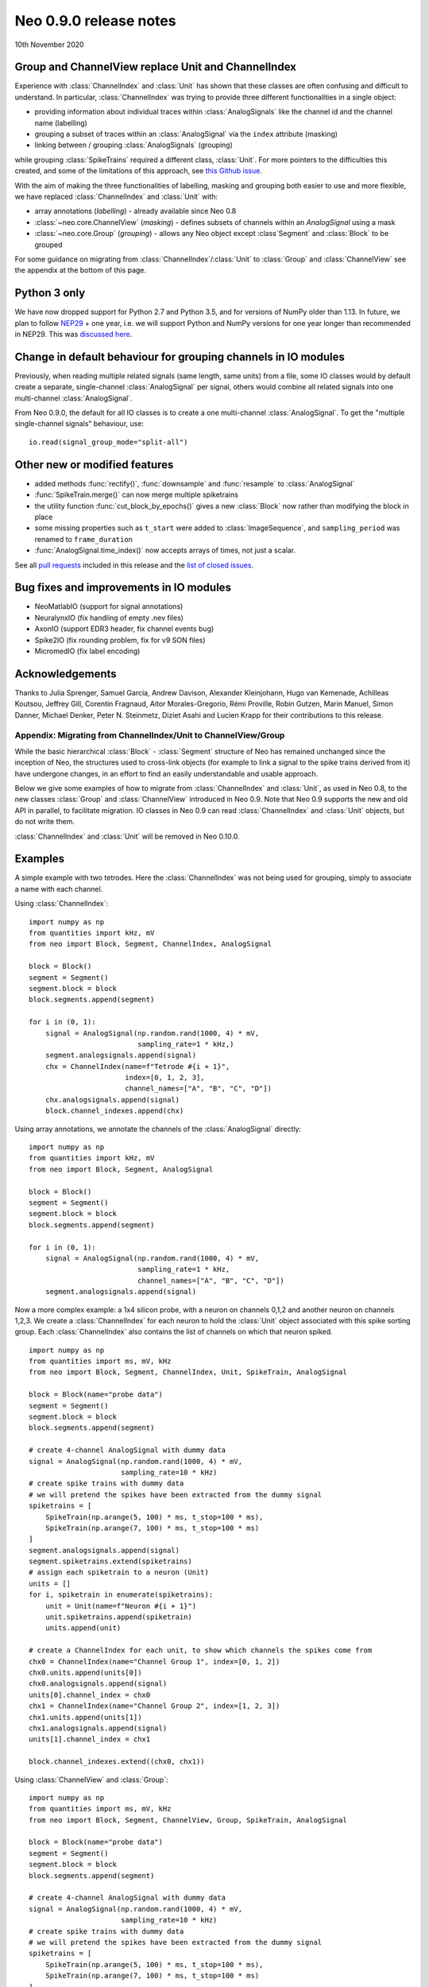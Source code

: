 =======================
Neo 0.9.0 release notes
=======================

10th November 2020


Group and ChannelView replace Unit and ChannelIndex
---------------------------------------------------

Experience with :class:`ChannelIndex` and :class:`Unit` has shown that these classes are
often confusing and difficult to understand.
In particular, :class:`ChannelIndex` was trying to provide three different functionalities in a
single object:

- providing information about individual traces within :class:`AnalogSignals` like the channel id and the channel name (labelling)
- grouping a subset of traces within an :class:`AnalogSignal` via the ``index`` attribute (masking)
- linking between / grouping :class:`AnalogSignals` (grouping)

while grouping :class:`SpikeTrains` required a different class, :class:`Unit`.
For more pointers to the difficulties this created, and some of the limitations of this approach,
see `this Github issue`_.

With the aim of making the three functionalities of labelling, masking and grouping
both easier to use and more flexible, we have replaced :class:`ChannelIndex` and :class:`Unit`
with:

- array annotations (*labelling*) - already available since Neo 0.8
- :class:`~neo.core.ChannelView` (*masking*) - defines subsets of channels within an `AnalogSignal` using a mask
- :class:`~neo.core.Group`  (*grouping*) - allows any Neo object except :class`Segment` and :class:`Block` to be grouped

For some guidance on migrating from :class:`ChannelIndex`/:class:`Unit`
to :class:`Group` and :class:`ChannelView` see the appendix at the bottom of this page.

Python 3 only
-------------

We have now dropped support for Python 2.7 and Python 3.5, and for versions of NumPy older than 1.13.
In future, we plan to follow NEP29_ + one year, i.e. we will support Python and NumPy versions
for one year longer than recommended in NEP29. This was `discussed here`_.

Change in default behaviour for grouping channels in IO modules
---------------------------------------------------------------

Previously, when reading multiple related signals (same length, same units) from a file,
some IO classes would by default create a separate, single-channel :class:`AnalogSignal` per signal,
others would combine all related signals into one multi-channel :class:`AnalogSignal`.

From Neo 0.9.0, the default for all IO classes is to create a one multi-channel :class:`AnalogSignal`.
To get the "multiple single-channel signals" behaviour, use::

    io.read(signal_group_mode="split-all")

Other new or modified features
------------------------------

* added methods :func:`rectify()`, :func:`downsample` and :func:`resample` to :class:`AnalogSignal`
* :func:`SpikeTrain.merge()` can now merge multiple spiketrains
* the utility function :func:`cut_block_by_epochs()` gives a new :class:`Block` now
  rather than modifying the block in place
* some missing properties such as ``t_start`` were added to :class:`ImageSequence`,
  and ``sampling_period`` was renamed to ``frame_duration``
* :func:`AnalogSignal.time_index()` now accepts arrays of times, not just a scalar.

See all `pull requests`_ included in this release and the `list of closed issues`_.

Bug fixes and improvements in IO modules
----------------------------------------

* NeoMatlabIO (support for signal annotations)
* NeuralynxIO (fix handling of empty .nev files)
* AxonIO (support EDR3 header, fix channel events bug)
* Spike2IO (fix rounding problem, fix for v9 SON files)
* MicromedIO (fix label encoding)


Acknowledgements
----------------

Thanks to Julia Sprenger, Samuel Garcia, Andrew Davison, Alexander Kleinjohann, Hugo van Kemenade,
Achilleas Koutsou, Jeffrey Gill, Corentin Fragnaud, Aitor Morales-Gregorio, Rémi Proville,
Robin Gutzen, Marin Manuel, Simon Danner, Michael Denker, Peter N. Steinmetz, Diziet Asahi and
Lucien Krapp for their contributions to this release.


Appendix: Migrating from ChannelIndex/Unit to ChannelView/Group
===============================================================

While the basic hierarchical :class:`Block` - :class:`Segment` structure of Neo has remained
unchanged since the inception of Neo, the structures used to cross-link objects
(for example to link a signal to the spike trains derived from it) have undergone changes,
in an effort to find an easily understandable and usable approach.

Below we give some examples of how to migrate from :class:`ChannelIndex` and :class:`Unit`,
as used in Neo 0.8, to the new classes :class:`Group` and :class:`ChannelView`
introduced in Neo 0.9.
Note that Neo 0.9 supports the new and old API in parallel, to facilitate migration.
IO classes in Neo 0.9 can read :class:`ChannelIndex` and :class:`Unit` objects,
but do not write them.

:class:`ChannelIndex` and :class:`Unit` will be removed in Neo 0.10.0.

Examples
--------

A simple example with two tetrodes. Here the :class:`ChannelIndex` was not being
used for grouping, simply to associate a name with each channel.

Using :class:`ChannelIndex`::

    import numpy as np
    from quantities import kHz, mV
    from neo import Block, Segment, ChannelIndex, AnalogSignal

    block = Block()
    segment = Segment()
    segment.block = block
    block.segments.append(segment)

    for i in (0, 1):
        signal = AnalogSignal(np.random.rand(1000, 4) * mV,
                              sampling_rate=1 * kHz,)
        segment.analogsignals.append(signal)
        chx = ChannelIndex(name=f"Tetrode #{i + 1}",
                           index=[0, 1, 2, 3],
                           channel_names=["A", "B", "C", "D"])
        chx.analogsignals.append(signal)
        block.channel_indexes.append(chx)

Using array annotations, we annotate the channels of the :class:`AnalogSignal` directly::

    import numpy as np
    from quantities import kHz, mV
    from neo import Block, Segment, AnalogSignal

    block = Block()
    segment = Segment()
    segment.block = block
    block.segments.append(segment)

    for i in (0, 1):
        signal = AnalogSignal(np.random.rand(1000, 4) * mV,
                              sampling_rate=1 * kHz,
                              channel_names=["A", "B", "C", "D"])
        segment.analogsignals.append(signal)


Now a more complex example: a 1x4 silicon probe, with a neuron on channels 0,1,2 and another neuron on channels 1,2,3.
We create a :class:`ChannelIndex` for each neuron to hold the :class:`Unit` object associated with this spike sorting group.
Each :class:`ChannelIndex` also contains the list of channels on which that neuron spiked.

::

    import numpy as np
    from quantities import ms, mV, kHz
    from neo import Block, Segment, ChannelIndex, Unit, SpikeTrain, AnalogSignal

    block = Block(name="probe data")
    segment = Segment()
    segment.block = block
    block.segments.append(segment)

    # create 4-channel AnalogSignal with dummy data
    signal = AnalogSignal(np.random.rand(1000, 4) * mV,
                          sampling_rate=10 * kHz)
    # create spike trains with dummy data
    # we will pretend the spikes have been extracted from the dummy signal
    spiketrains = [
        SpikeTrain(np.arange(5, 100) * ms, t_stop=100 * ms),
        SpikeTrain(np.arange(7, 100) * ms, t_stop=100 * ms)
    ]
    segment.analogsignals.append(signal)
    segment.spiketrains.extend(spiketrains)
    # assign each spiketrain to a neuron (Unit)
    units = []
    for i, spiketrain in enumerate(spiketrains):
        unit = Unit(name=f"Neuron #{i + 1}")
        unit.spiketrains.append(spiketrain)
        units.append(unit)

    # create a ChannelIndex for each unit, to show which channels the spikes come from
    chx0 = ChannelIndex(name="Channel Group 1", index=[0, 1, 2])
    chx0.units.append(units[0])
    chx0.analogsignals.append(signal)
    units[0].channel_index = chx0
    chx1 = ChannelIndex(name="Channel Group 2", index=[1, 2, 3])
    chx1.units.append(units[1])
    chx1.analogsignals.append(signal)
    units[1].channel_index = chx1

    block.channel_indexes.extend((chx0, chx1))


Using :class:`ChannelView` and :class:`Group`::

    import numpy as np
    from quantities import ms, mV, kHz
    from neo import Block, Segment, ChannelView, Group, SpikeTrain, AnalogSignal

    block = Block(name="probe data")
    segment = Segment()
    segment.block = block
    block.segments.append(segment)

    # create 4-channel AnalogSignal with dummy data
    signal = AnalogSignal(np.random.rand(1000, 4) * mV,
                          sampling_rate=10 * kHz)
    # create spike trains with dummy data
    # we will pretend the spikes have been extracted from the dummy signal
    spiketrains = [
        SpikeTrain(np.arange(5, 100) * ms, t_stop=100 * ms),
        SpikeTrain(np.arange(7, 100) * ms, t_stop=100 * ms)
    ]
    segment.analogsignals.append(signal)
    segment.spiketrains.extend(spiketrains)
    # assign each spiketrain to a neuron (now using Group)
    units = []
    for i, spiketrain in enumerate(spiketrains):
        unit = Group([spiketrain], name=f"Neuron #{i + 1}")
        units.append(unit)

    # create a ChannelView of the signal for each unit, to show which channels the spikes come from
    # and add it to the relevant Group
    view0 = ChannelView(signal, index=[0, 1, 2], name="Channel Group 1")
    units[0].add(view0)
    view1 = ChannelView(signal, index=[1, 2, 3], name="Channel Group 2")
    units[1].add(view1)

    block.groups.extend(units)


Now each putative neuron is represented by a :class:`Group` containing the spiketrains of that neuron
and a view of the signal selecting only those channels from which the spikes were obtained.



.. _`list of closed issues`: https://github.com/NeuralEnsemble/python-neo/issues?q=is%3Aissue+milestone%3A0.9.0+is%3Aclosed
.. _`pull requests`: https://github.com/NeuralEnsemble/python-neo/pulls?q=is%3Apr+is%3Aclosed+merged%3A%3E2019-09-30+milestone%3A0.9.0
.. _NEP29: https://numpy.org/neps/nep-0029-deprecation_policy.html
.. _`discussed here`: https://github.com/NeuralEnsemble/python-neo/issues/788
.. _`this Github issue`: https://github.com/NeuralEnsemble/python-neo/issues/456
